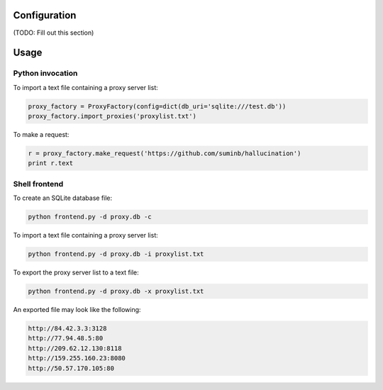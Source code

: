 Configuration
-------------

(TODO: Fill out this section)

Usage
-----

Python invocation
`````````````````

To import a text file containing a proxy server list:

.. code-block:: python

    proxy_factory = ProxyFactory(config=dict(db_uri='sqlite:///test.db'))
    proxy_factory.import_proxies('proxylist.txt')

To make a request:

.. code-block:: python

    r = proxy_factory.make_request('https://github.com/suminb/hallucination')
    print r.text

Shell frontend
``````````````

To create an SQLite database file:

.. code-block:: console

    python frontend.py -d proxy.db -c

To import a text file containing a proxy server list:

.. code-block:: console

    python frontend.py -d proxy.db -i proxylist.txt


To export the proxy server list to a text file:

.. code-block:: console

    python frontend.py -d proxy.db -x proxylist.txt

An exported file may look like the following:

.. code-block:: text

    http://84.42.3.3:3128
    http://77.94.48.5:80
    http://209.62.12.130:8118
    http://159.255.160.23:8080
    http://50.57.170.105:80
